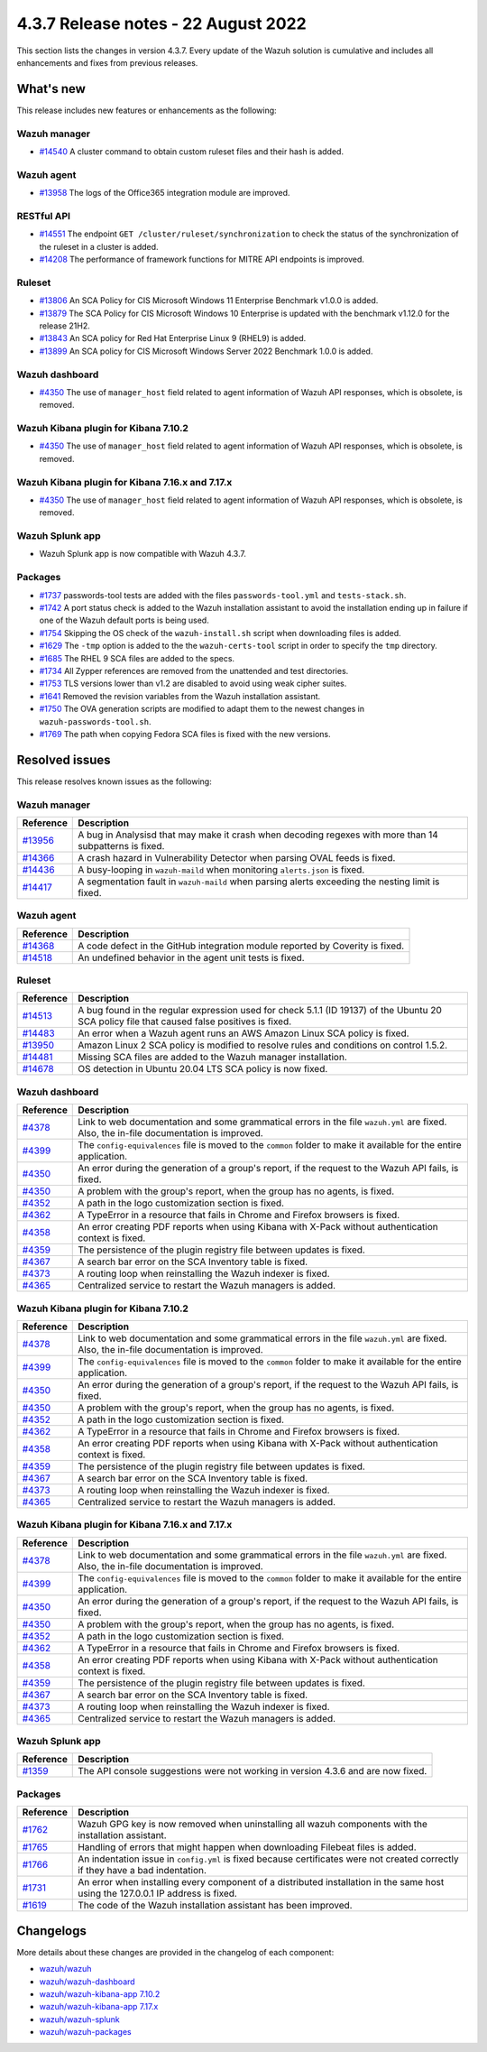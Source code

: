 .. Copyright (C) 2015, Wazuh, Inc.

.. meta::
  :description: Wazuh 4.3.7 has been released. Check out our release notes to discover the changes and additions of this release.

4.3.7 Release notes -  22 August 2022
=====================================

This section lists the changes in version 4.3.7. Every update of the Wazuh solution is cumulative and includes all enhancements and fixes from previous releases.

What's new
----------

This release includes new features or enhancements as the following:

Wazuh manager
^^^^^^^^^^^^^

- `#14540 <https://github.com/wazuh/wazuh/pull/14540>`_ A cluster command to obtain custom ruleset files and their hash is added.

Wazuh agent
^^^^^^^^^^^

- `#13958 <https://github.com/wazuh/wazuh/pull/13958>`_ The logs of the Office365 integration module are improved.

RESTful API
^^^^^^^^^^^

- `#14551 <https://github.com/wazuh/wazuh/pull/14551>`_ The endpoint ``GET /cluster/ruleset/synchronization`` to check the status of the synchronization of the ruleset in a cluster is added.
- `#14208 <https://github.com/wazuh/wazuh/pull/14208>`_ The performance of framework functions for MITRE API endpoints is improved.

Ruleset
^^^^^^^

- `#13806 <https://github.com/wazuh/wazuh/pull/13806>`_ An SCA Policy for CIS Microsoft Windows 11 Enterprise Benchmark v1.0.0 is added.
- `#13879 <https://github.com/wazuh/wazuh/pull/13879>`_ The SCA Policy for CIS Microsoft Windows 10 Enterprise is updated with the benchmark v1.12.0 for the release 21H2.
- `#13843 <https://github.com/wazuh/wazuh/pull/13843>`_ An SCA policy for Red Hat Enterprise Linux 9 (RHEL9) is added.
- `#13899 <https://github.com/wazuh/wazuh/pull/13899>`_ An SCA policy for CIS Microsoft Windows Server 2022 Benchmark 1.0.0 is added.

Wazuh dashboard
^^^^^^^^^^^^^^^

- `#4350 <https://github.com/wazuh/wazuh-kibana-app/pull/4350>`_ The use of ``manager_host`` field related to agent information of Wazuh API responses, which is obsolete, is removed.

Wazuh Kibana plugin for Kibana 7.10.2
^^^^^^^^^^^^^^^^^^^^^^^^^^^^^^^^^^^^^

- `#4350 <https://github.com/wazuh/wazuh-kibana-app/pull/4350>`_ The use of ``manager_host`` field related to agent information of Wazuh API responses, which is obsolete, is removed.

Wazuh Kibana plugin for Kibana 7.16.x and 7.17.x
^^^^^^^^^^^^^^^^^^^^^^^^^^^^^^^^^^^^^^^^^^^^^^^^

- `#4350 <https://github.com/wazuh/wazuh-kibana-app/pull/4350>`_ The use of ``manager_host`` field related to agent information of Wazuh API responses, which is obsolete, is removed.

Wazuh Splunk app
^^^^^^^^^^^^^^^^

- Wazuh Splunk app is now compatible with Wazuh 4.3.7.

Packages
^^^^^^^^

-  `#1737 <https://github.com/wazuh/wazuh-packages/pull/1737>`_ passwords-tool tests are added with the files ``passwords-tool.yml`` and ``tests-stack.sh``.
-  `#1742 <https://github.com/wazuh/wazuh-packages/pull/1742>`_ A port status check is added to the Wazuh installation assistant to avoid the installation ending up in failure if one of the Wazuh default ports is being used.
-  `#1754 <https://github.com/wazuh/wazuh-packages/pull/1754>`_ Skipping the OS check of the ``wazuh-install.sh`` script when downloading files is added.
-  `#1629 <https://github.com/wazuh/wazuh-packages/pull/1629>`_ The ``-tmp`` option is added to the the ``wazuh-certs-tool`` script in order to specify the ``tmp`` directory.
-  `#1685 <https://github.com/wazuh/wazuh-packages/pull/1685>`_ The RHEL 9 SCA files are added to the specs.
-  `#1734 <https://github.com/wazuh/wazuh-packages/pull/1734>`_ All Zypper references are removed from the unattended and test directories.
-  `#1753 <https://github.com/wazuh/wazuh-packages/pull/1753>`_ TLS versions lower than v1.2 are disabled to avoid using weak cipher suites.
-  `#1641 <https://github.com/wazuh/wazuh-packages/pull/1641>`_ Removed the revision variables from the Wazuh installation assistant.
-  `#1750 <https://github.com/wazuh/wazuh-packages/pull/1750>`_ The OVA generation scripts are modified to adapt them to the newest changes in ``wazuh-passwords-tool.sh``.
-  `#1769 <https://github.com/wazuh/wazuh-packages/pull/1769>`_ The path when copying Fedora SCA files is fixed with the new versions.

Resolved issues
---------------

This release resolves known issues as the following: 

Wazuh manager
^^^^^^^^^^^^^

==============================================================    =============
Reference                                                         Description
==============================================================    =============
`#13956 <https://github.com/wazuh/wazuh/pull/13956>`_             A bug in Analysisd that may make it crash when decoding regexes with more than 14 subpatterns is fixed.
`#14366 <https://github.com/wazuh/wazuh/pull/14366>`_             A crash hazard in Vulnerability Detector when parsing OVAL feeds is fixed.
`#14436 <https://github.com/wazuh/wazuh/pull/14436>`_             A busy-looping in ``wazuh-maild`` when monitoring ``alerts.json`` is fixed.
`#14417 <https://github.com/wazuh/wazuh/pull/14417>`_             A segmentation fault in ``wazuh-maild`` when parsing alerts exceeding the nesting limit is fixed.
==============================================================    =============

Wazuh agent
^^^^^^^^^^^

==============================================================    =============
Reference                                                         Description
==============================================================    =============
`#14368 <https://github.com/wazuh/wazuh/pull/14368>`_             A code defect in the GitHub integration module reported by Coverity is fixed.
`#14518 <https://github.com/wazuh/wazuh/pull/14518>`_             An undefined behavior in the agent unit tests is fixed.
==============================================================    =============

Ruleset
^^^^^^^

==============================================================    =============
Reference                                                         Description
==============================================================    =============
`#14513 <https://github.com/wazuh/wazuh/pull/14513>`_             A bug found in the regular expression used for check 5.1.1 (ID 19137) of the Ubuntu 20 SCA policy file that caused false positives is fixed.
`#14483 <https://github.com/wazuh/wazuh/pull/14483>`_             An error when a Wazuh agent runs an AWS Amazon Linux SCA policy is fixed.
`#13950 <https://github.com/wazuh/wazuh/pull/13950>`_             Amazon Linux 2 SCA policy is modified to resolve rules and conditions on control 1.5.2.
`#14481 <https://github.com/wazuh/wazuh/pull/14481>`_             Missing SCA files are added to the Wazuh manager installation.
`#14678 <https://github.com/wazuh/wazuh/pull/14678>`_             OS detection in Ubuntu 20.04 LTS SCA policy is now fixed. 
==============================================================    =============

Wazuh dashboard
^^^^^^^^^^^^^^^

==============================================================    =============
Reference                                                         Description
==============================================================    =============
`#4378 <https://github.com/wazuh/wazuh-kibana-app/pull/4378>`_    Link to web documentation and some grammatical errors in the file ``wazuh.yml`` are fixed. Also, the in-file documentation is improved.
`#4399 <https://github.com/wazuh/wazuh-kibana-app/pull/4399>`_    The ``config-equivalences`` file is moved to the ``common`` folder to make it available for the entire application.
`#4350 <https://github.com/wazuh/wazuh-kibana-app/pull/4350>`_    An error during the generation of a group's report, if the request to the Wazuh API fails, is fixed.
`#4350 <https://github.com/wazuh/wazuh-kibana-app/pull/4350>`_    A problem with the group's report, when the group has no agents, is fixed.
`#4352 <https://github.com/wazuh/wazuh-kibana-app/pull/4352>`_    A path in the logo customization section is fixed.
`#4362 <https://github.com/wazuh/wazuh-kibana-app/pull/4362>`_    A TypeError in a resource that fails in Chrome and Firefox browsers is fixed.
`#4358 <https://github.com/wazuh/wazuh-kibana-app/pull/4358>`_    An error creating PDF reports when using Kibana with X-Pack without authentication context is fixed.
`#4359 <https://github.com/wazuh/wazuh-kibana-app/pull/4359>`_    The persistence of the plugin registry file between updates is fixed.
`#4367 <https://github.com/wazuh/wazuh-kibana-app/pull/4367>`_    A search bar error on the SCA Inventory table is fixed.
`#4373 <https://github.com/wazuh/wazuh-kibana-app/pull/4373>`_    A routing loop when reinstalling the Wazuh indexer is fixed.
`#4365 <https://github.com/wazuh/wazuh-kibana-app/pull/4365>`_    Centralized service to restart the Wazuh managers is added.
==============================================================    =============

Wazuh Kibana plugin for Kibana 7.10.2
^^^^^^^^^^^^^^^^^^^^^^^^^^^^^^^^^^^^^

==============================================================    =============
Reference                                                         Description
==============================================================    =============
`#4378 <https://github.com/wazuh/wazuh-kibana-app/pull/4378>`_    Link to web documentation and some grammatical errors in the file ``wazuh.yml`` are fixed. Also, the in-file documentation is improved.
`#4399 <https://github.com/wazuh/wazuh-kibana-app/pull/4399>`_    The ``config-equivalences`` file is moved to the ``common`` folder to make it available for the entire application.
`#4350 <https://github.com/wazuh/wazuh-kibana-app/pull/4350>`_    An error during the generation of a group's report, if the request to the Wazuh API fails, is fixed.
`#4350 <https://github.com/wazuh/wazuh-kibana-app/pull/4350>`_    A problem with the group's report, when the group has no agents, is fixed.
`#4352 <https://github.com/wazuh/wazuh-kibana-app/pull/4352>`_    A path in the logo customization section is fixed.
`#4362 <https://github.com/wazuh/wazuh-kibana-app/pull/4362>`_    A TypeError in a resource that fails in Chrome and Firefox browsers is fixed.
`#4358 <https://github.com/wazuh/wazuh-kibana-app/pull/4358>`_    An error creating PDF reports when using Kibana with X-Pack without authentication context is fixed.
`#4359 <https://github.com/wazuh/wazuh-kibana-app/pull/4359>`_    The persistence of the plugin registry file between updates is fixed.
`#4367 <https://github.com/wazuh/wazuh-kibana-app/pull/4367>`_    A search bar error on the SCA Inventory table is fixed.
`#4373 <https://github.com/wazuh/wazuh-kibana-app/pull/4373>`_    A routing loop when reinstalling the Wazuh indexer is fixed.
`#4365 <https://github.com/wazuh/wazuh-kibana-app/pull/4365>`_    Centralized service to restart the Wazuh managers is added.
==============================================================    =============

Wazuh Kibana plugin for Kibana 7.16.x and 7.17.x
^^^^^^^^^^^^^^^^^^^^^^^^^^^^^^^^^^^^^^^^^^^^^^^^

==============================================================    =============
Reference                                                         Description
==============================================================    =============
`#4378 <https://github.com/wazuh/wazuh-kibana-app/pull/4378>`_    Link to web documentation and some grammatical errors in the file ``wazuh.yml`` are fixed. Also, the in-file documentation is improved.
`#4399 <https://github.com/wazuh/wazuh-kibana-app/pull/4399>`_    The ``config-equivalences`` file is moved to the ``common`` folder to make it available for the entire application.
`#4350 <https://github.com/wazuh/wazuh-kibana-app/pull/4350>`_    An error during the generation of a group's report, if the request to the Wazuh API fails, is fixed.
`#4350 <https://github.com/wazuh/wazuh-kibana-app/pull/4350>`_    A problem with the group's report, when the group has no agents, is fixed.
`#4352 <https://github.com/wazuh/wazuh-kibana-app/pull/4352>`_    A path in the logo customization section is fixed.
`#4362 <https://github.com/wazuh/wazuh-kibana-app/pull/4362>`_    A TypeError in a resource that fails in Chrome and Firefox browsers is fixed.
`#4358 <https://github.com/wazuh/wazuh-kibana-app/pull/4358>`_    An error creating PDF reports when using Kibana with X-Pack without authentication context is fixed.
`#4359 <https://github.com/wazuh/wazuh-kibana-app/pull/4359>`_    The persistence of the plugin registry file between updates is fixed.
`#4367 <https://github.com/wazuh/wazuh-kibana-app/pull/4367>`_    A search bar error on the SCA Inventory table is fixed.
`#4373 <https://github.com/wazuh/wazuh-kibana-app/pull/4373>`_    A routing loop when reinstalling the Wazuh indexer is fixed.
`#4365 <https://github.com/wazuh/wazuh-kibana-app/pull/4365>`_    Centralized service to restart the Wazuh managers is added.
==============================================================    =============

Wazuh Splunk app
^^^^^^^^^^^^^^^^

==============================================================    =============
Reference                                                         Description
==============================================================    =============
`#1359 <https://github.com/wazuh/wazuh-splunk/pull/1359>`_        The API console suggestions were not working in version 4.3.6 and are now fixed.
==============================================================    =============

Packages
^^^^^^^^

==============================================================    =============
Reference                                                         Description
==============================================================    =============
`#1762 <https://github.com/wazuh/wazuh-packages/pull/1762>`__     Wazuh GPG key is now removed when uninstalling all wazuh components with the installation assistant.
`#1765 <https://github.com/wazuh/wazuh-packages/pull/1765>`__     Handling of errors that might happen when downloading Filebeat files is added.
`#1766 <https://github.com/wazuh/wazuh-packages/pull/1766>`__     An indentation issue in ``config.yml`` is fixed because certificates were not created correctly if they have a bad indentation.
`#1731 <https://github.com/wazuh/wazuh-packages/pull/1731>`_      An error when installing every component of a distributed installation in the same host using the 127.0.0.1 IP address is fixed.
`#1619 <https://github.com/wazuh/wazuh-packages/pull/1619>`_      The code of the Wazuh installation assistant has been improved.
==============================================================    =============

Changelogs
----------

More details about these changes are provided in the changelog of each component:

- `wazuh/wazuh <https://github.com/wazuh/wazuh/blob/v4.3.7/CHANGELOG.md>`_
- `wazuh/wazuh-dashboard <https://github.com/wazuh/wazuh-kibana-app/blob/v4.3.7-1.2.0/CHANGELOG.md>`_
- `wazuh/wazuh-kibana-app 7.10.2 <https://github.com/wazuh/wazuh-kibana-app/blob/v4.3.7-7.10.2/CHANGELOG.md>`_
- `wazuh/wazuh-kibana-app 7.17.x <https://github.com/wazuh/wazuh-kibana-app/blob/v4.3.7-7.17.5/CHANGELOG.md>`_
- `wazuh/wazuh-splunk <https://github.com/wazuh/wazuh-splunk/blob/v4.3.7-8.2.6/CHANGELOG.md>`_
- `wazuh/wazuh-packages <https://github.com/wazuh/wazuh-packages/releases/tag/v4.3.7>`_
